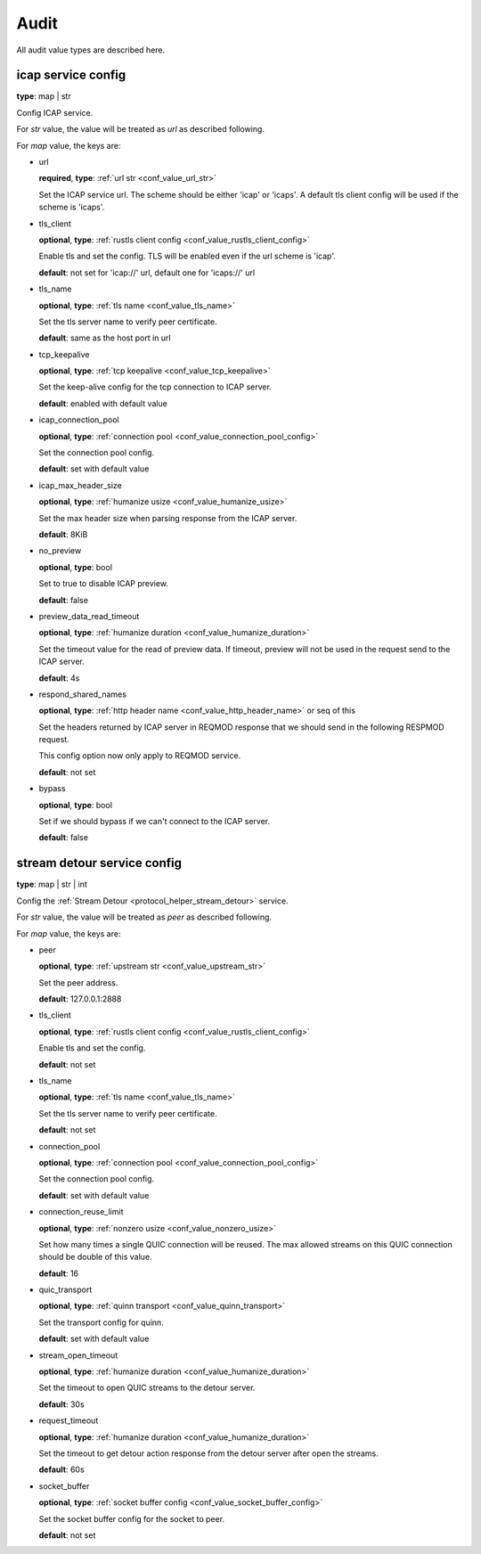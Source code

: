 .. _configure_audit_value_types:

*****
Audit
*****

All audit value types are described here.

.. _conf_value_audit_icap_service_config:

icap service config
===================

**type**: map | str

Config ICAP service.

For *str* value, the value will be treated as *url* as described following.

For *map* value, the keys are:

* url

  **required**, **type**: :ref:`url str <conf_value_url_str>`

  Set the ICAP service url. The scheme should be either 'icap' or 'icaps'.
  A default tls client config will be used if the scheme is 'icaps'.

* tls_client

  **optional**, **type**: :ref:`rustls client config <conf_value_rustls_client_config>`

  Enable tls and set the config. TLS will be enabled even if the url scheme is 'icap'.

  **default**: not set for 'icap://' url, default one for 'icaps://' url

  .. versionadded:: 1.9.9

* tls_name

  **optional**, **type**: :ref:`tls name <conf_value_tls_name>`

  Set the tls server name to verify peer certificate.

  **default**: same as the host port in url

  .. versionadded:: 1.9.9

* tcp_keepalive

  **optional**, **type**: :ref:`tcp keepalive <conf_value_tcp_keepalive>`

  Set the keep-alive config for the tcp connection to ICAP server.

  **default**: enabled with default value

* icap_connection_pool

  **optional**, **type**: :ref:`connection pool <conf_value_connection_pool_config>`

  Set the connection pool config.

  **default**: set with default value

* icap_max_header_size

  **optional**, **type**: :ref:`humanize usize <conf_value_humanize_usize>`

  Set the max header size when parsing response from the ICAP server.

  **default**: 8KiB

* no_preview

  **optional**, **type**: bool

  Set to true to disable ICAP preview.

  **default**: false

  .. versionadded:: 1.11.6

* preview_data_read_timeout

  **optional**, **type**: :ref:`humanize duration <conf_value_humanize_duration>`

  Set the timeout value for the read of preview data.
  If timeout, preview will not be used in the request send to the ICAP server.

  **default**: 4s

* respond_shared_names

  **optional**, **type**: :ref:`http header name <conf_value_http_header_name>` or seq of this

  Set the headers returned by ICAP server in REQMOD response that we should send in the following RESPMOD request.

  This config option now only apply to REQMOD service.

  **default**: not set

* bypass

  **optional**, **type**: bool

  Set if we should bypass if we can't connect to the ICAP server.

  **default**: false

.. _conf_value_audit_stream_detour_service_config:

stream detour service config
============================

**type**: map | str | int

Config the :ref:`Stream Detour <protocol_helper_stream_detour>` service.

For *str* value, the value will be treated as *peer* as described following.

For *map* value, the keys are:

* peer

  **optional**, **type**: :ref:`upstream str <conf_value_upstream_str>`

  Set the peer address.

  **default**: 127.0.0.1:2888

* tls_client

  **optional**, **type**: :ref:`rustls client config <conf_value_rustls_client_config>`

  Enable tls and set the config.

  **default**: not set

* tls_name

  **optional**, **type**: :ref:`tls name <conf_value_tls_name>`

  Set the tls server name to verify peer certificate.

  **default**: not set

* connection_pool

  **optional**, **type**: :ref:`connection pool <conf_value_connection_pool_config>`

  Set the connection pool config.

  **default**: set with default value

* connection_reuse_limit

  **optional**, **type**: :ref:`nonzero usize <conf_value_nonzero_usize>`

  Set how many times a single QUIC connection will be reused.
  The max allowed streams on this QUIC connection should be double of this value.

  **default**: 16

* quic_transport

  **optional**, **type**: :ref:`quinn transport <conf_value_quinn_transport>`

  Set the transport config for quinn.

  **default**: set with default value

  .. versionadded:: 1.9.9

* stream_open_timeout

  **optional**, **type**: :ref:`humanize duration <conf_value_humanize_duration>`

  Set the timeout to open QUIC streams to the detour server.

  **default**: 30s

* request_timeout

  **optional**, **type**: :ref:`humanize duration <conf_value_humanize_duration>`

  Set the timeout to get detour action response from the detour server after open the streams.

  **default**: 60s

* socket_buffer

  **optional**, **type**: :ref:`socket buffer config <conf_value_socket_buffer_config>`

  Set the socket buffer config for the socket to peer.

  **default**: not set

.. versionadded:: 1.9.8

